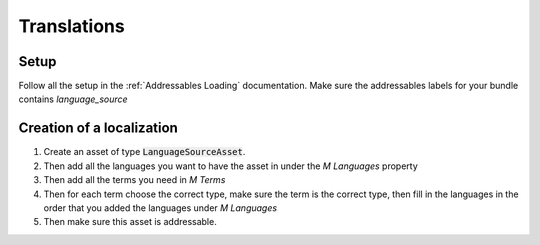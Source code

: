 Translations
============

Setup
-----
Follow all the setup in the :ref:`Addressables Loading` documentation. Make sure the addressables labels for your bundle contains `language_source`

Creation of a localization
--------------------------

1. Create an asset of type :code:`LanguageSourceAsset`.
2. Then add all the languages you want to have the asset in under the `M Languages` property
3. Then add all the terms you need in `M Terms`
4. Then for each term choose the correct type, make sure the term is the correct type, then fill in the languages in the order that you added the languages under `M Languages`
5. Then make sure this asset is addressable.
